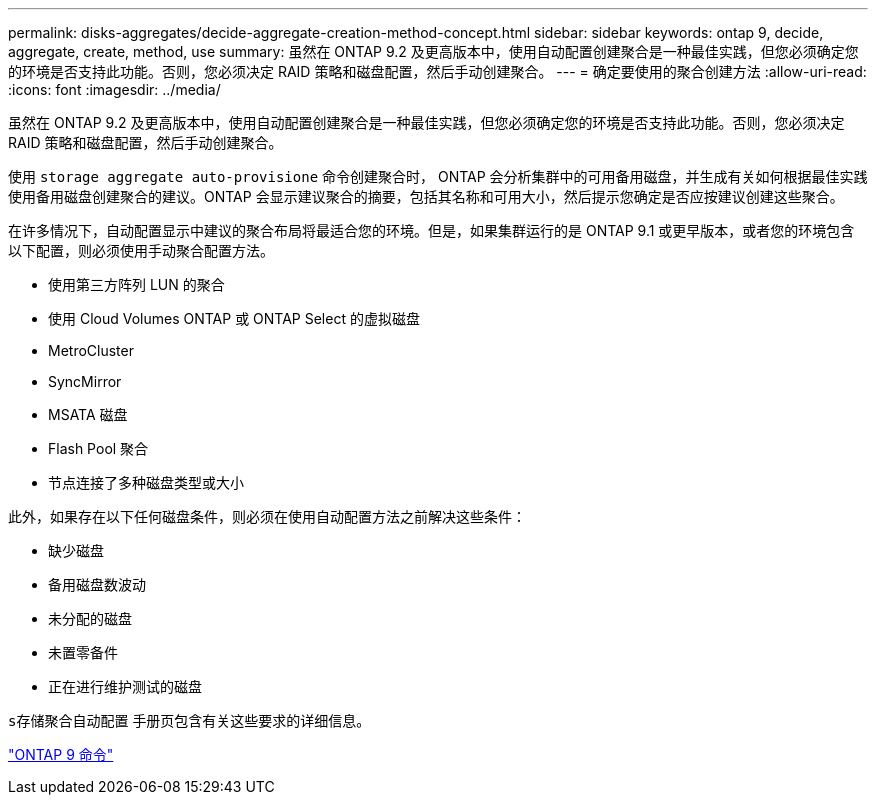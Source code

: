 ---
permalink: disks-aggregates/decide-aggregate-creation-method-concept.html 
sidebar: sidebar 
keywords: ontap 9, decide, aggregate, create, method, use 
summary: 虽然在 ONTAP 9.2 及更高版本中，使用自动配置创建聚合是一种最佳实践，但您必须确定您的环境是否支持此功能。否则，您必须决定 RAID 策略和磁盘配置，然后手动创建聚合。 
---
= 确定要使用的聚合创建方法
:allow-uri-read: 
:icons: font
:imagesdir: ../media/


[role="lead"]
虽然在 ONTAP 9.2 及更高版本中，使用自动配置创建聚合是一种最佳实践，但您必须确定您的环境是否支持此功能。否则，您必须决定 RAID 策略和磁盘配置，然后手动创建聚合。

使用 `storage aggregate auto-provisione` 命令创建聚合时， ONTAP 会分析集群中的可用备用磁盘，并生成有关如何根据最佳实践使用备用磁盘创建聚合的建议。ONTAP 会显示建议聚合的摘要，包括其名称和可用大小，然后提示您确定是否应按建议创建这些聚合。

在许多情况下，自动配置显示中建议的聚合布局将最适合您的环境。但是，如果集群运行的是 ONTAP 9.1 或更早版本，或者您的环境包含以下配置，则必须使用手动聚合配置方法。

* 使用第三方阵列 LUN 的聚合
* 使用 Cloud Volumes ONTAP 或 ONTAP Select 的虚拟磁盘
* MetroCluster
* SyncMirror
* MSATA 磁盘
* Flash Pool 聚合
* 节点连接了多种磁盘类型或大小


此外，如果存在以下任何磁盘条件，则必须在使用自动配置方法之前解决这些条件：

* 缺少磁盘
* 备用磁盘数波动
* 未分配的磁盘
* 未置零备件
* 正在进行维护测试的磁盘


`s存储聚合自动配置` 手册页包含有关这些要求的详细信息。

http://docs.netapp.com/ontap-9/topic/com.netapp.doc.dot-cm-cmpr/GUID-5CB10C70-AC11-41C0-8C16-B4D0DF916E9B.html["ONTAP 9 命令"]
